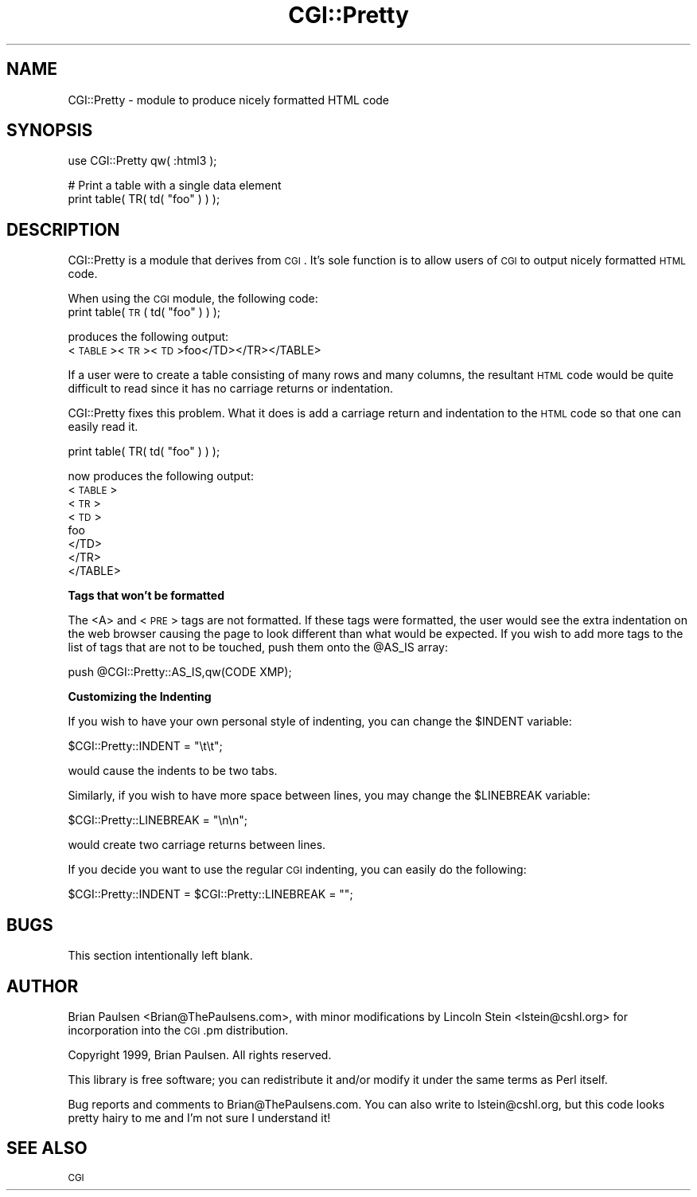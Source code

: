 .\" Automatically generated by Pod::Man v1.37, Pod::Parser v1.3
.\"
.\" Standard preamble:
.\" ========================================================================
.de Sh \" Subsection heading
.br
.if t .Sp
.ne 5
.PP
\fB\\$1\fR
.PP
..
.de Sp \" Vertical space (when we can't use .PP)
.if t .sp .5v
.if n .sp
..
.de Vb \" Begin verbatim text
.ft CW
.nf
.ne \\$1
..
.de Ve \" End verbatim text
.ft R
.fi
..
.\" Set up some character translations and predefined strings.  \*(-- will
.\" give an unbreakable dash, \*(PI will give pi, \*(L" will give a left
.\" double quote, and \*(R" will give a right double quote.  | will give a
.\" real vertical bar.  \*(C+ will give a nicer C++.  Capital omega is used to
.\" do unbreakable dashes and therefore won't be available.  \*(C` and \*(C'
.\" expand to `' in nroff, nothing in troff, for use with C<>.
.tr \(*W-|\(bv\*(Tr
.ds C+ C\v'-.1v'\h'-1p'\s-2+\h'-1p'+\s0\v'.1v'\h'-1p'
.ie n \{\
.    ds -- \(*W-
.    ds PI pi
.    if (\n(.H=4u)&(1m=24u) .ds -- \(*W\h'-12u'\(*W\h'-12u'-\" diablo 10 pitch
.    if (\n(.H=4u)&(1m=20u) .ds -- \(*W\h'-12u'\(*W\h'-8u'-\"  diablo 12 pitch
.    ds L" ""
.    ds R" ""
.    ds C` ""
.    ds C' ""
'br\}
.el\{\
.    ds -- \|\(em\|
.    ds PI \(*p
.    ds L" ``
.    ds R" ''
'br\}
.\"
.\" If the F register is turned on, we'll generate index entries on stderr for
.\" titles (.TH), headers (.SH), subsections (.Sh), items (.Ip), and index
.\" entries marked with X<> in POD.  Of course, you'll have to process the
.\" output yourself in some meaningful fashion.
.if \nF \{\
.    de IX
.    tm Index:\\$1\t\\n%\t"\\$2"
..
.    nr % 0
.    rr F
.\}
.\"
.\" For nroff, turn off justification.  Always turn off hyphenation; it makes
.\" way too many mistakes in technical documents.
.hy 0
.if n .na
.\"
.\" Accent mark definitions (@(#)ms.acc 1.5 88/02/08 SMI; from UCB 4.2).
.\" Fear.  Run.  Save yourself.  No user-serviceable parts.
.    \" fudge factors for nroff and troff
.if n \{\
.    ds #H 0
.    ds #V .8m
.    ds #F .3m
.    ds #[ \f1
.    ds #] \fP
.\}
.if t \{\
.    ds #H ((1u-(\\\\n(.fu%2u))*.13m)
.    ds #V .6m
.    ds #F 0
.    ds #[ \&
.    ds #] \&
.\}
.    \" simple accents for nroff and troff
.if n \{\
.    ds ' \&
.    ds ` \&
.    ds ^ \&
.    ds , \&
.    ds ~ ~
.    ds /
.\}
.if t \{\
.    ds ' \\k:\h'-(\\n(.wu*8/10-\*(#H)'\'\h"|\\n:u"
.    ds ` \\k:\h'-(\\n(.wu*8/10-\*(#H)'\`\h'|\\n:u'
.    ds ^ \\k:\h'-(\\n(.wu*10/11-\*(#H)'^\h'|\\n:u'
.    ds , \\k:\h'-(\\n(.wu*8/10)',\h'|\\n:u'
.    ds ~ \\k:\h'-(\\n(.wu-\*(#H-.1m)'~\h'|\\n:u'
.    ds / \\k:\h'-(\\n(.wu*8/10-\*(#H)'\z\(sl\h'|\\n:u'
.\}
.    \" troff and (daisy-wheel) nroff accents
.ds : \\k:\h'-(\\n(.wu*8/10-\*(#H+.1m+\*(#F)'\v'-\*(#V'\z.\h'.2m+\*(#F'.\h'|\\n:u'\v'\*(#V'
.ds 8 \h'\*(#H'\(*b\h'-\*(#H'
.ds o \\k:\h'-(\\n(.wu+\w'\(de'u-\*(#H)/2u'\v'-.3n'\*(#[\z\(de\v'.3n'\h'|\\n:u'\*(#]
.ds d- \h'\*(#H'\(pd\h'-\w'~'u'\v'-.25m'\f2\(hy\fP\v'.25m'\h'-\*(#H'
.ds D- D\\k:\h'-\w'D'u'\v'-.11m'\z\(hy\v'.11m'\h'|\\n:u'
.ds th \*(#[\v'.3m'\s+1I\s-1\v'-.3m'\h'-(\w'I'u*2/3)'\s-1o\s+1\*(#]
.ds Th \*(#[\s+2I\s-2\h'-\w'I'u*3/5'\v'-.3m'o\v'.3m'\*(#]
.ds ae a\h'-(\w'a'u*4/10)'e
.ds Ae A\h'-(\w'A'u*4/10)'E
.    \" corrections for vroff
.if v .ds ~ \\k:\h'-(\\n(.wu*9/10-\*(#H)'\s-2\u~\d\s+2\h'|\\n:u'
.if v .ds ^ \\k:\h'-(\\n(.wu*10/11-\*(#H)'\v'-.4m'^\v'.4m'\h'|\\n:u'
.    \" for low resolution devices (crt and lpr)
.if \n(.H>23 .if \n(.V>19 \
\{\
.    ds : e
.    ds 8 ss
.    ds o a
.    ds d- d\h'-1'\(ga
.    ds D- D\h'-1'\(hy
.    ds th \o'bp'
.    ds Th \o'LP'
.    ds ae ae
.    ds Ae AE
.\}
.rm #[ #] #H #V #F C
.\" ========================================================================
.\"
.IX Title "CGI::Pretty 3"
.TH CGI::Pretty 3 "2005-06-22" "perl v5.8.7" "Perl Programmers Reference Guide"
.SH "NAME"
CGI::Pretty \- module to produce nicely formatted HTML code
.SH "SYNOPSIS"
.IX Header "SYNOPSIS"
.Vb 1
\&    use CGI::Pretty qw( :html3 );
.Ve
.PP
.Vb 2
\&    # Print a table with a single data element
\&    print table( TR( td( "foo" ) ) );
.Ve
.SH "DESCRIPTION"
.IX Header "DESCRIPTION"
CGI::Pretty is a module that derives from \s-1CGI\s0.  It's sole function is to
allow users of \s-1CGI\s0 to output nicely formatted \s-1HTML\s0 code.
.PP
When using the \s-1CGI\s0 module, the following code:
    print table( \s-1TR\s0( td( \*(L"foo\*(R" ) ) );
.PP
produces the following output:
    <\s-1TABLE\s0><\s-1TR\s0><\s-1TD\s0>foo</TD></TR></TABLE>
.PP
If a user were to create a table consisting of many rows and many columns,
the resultant \s-1HTML\s0 code would be quite difficult to read since it has no
carriage returns or indentation.
.PP
CGI::Pretty fixes this problem.  What it does is add a carriage
return and indentation to the \s-1HTML\s0 code so that one can easily read
it.
.PP
.Vb 1
\&    print table( TR( td( "foo" ) ) );
.Ve
.PP
now produces the following output:
    <\s-1TABLE\s0>
       <\s-1TR\s0>
          <\s-1TD\s0>
             foo
          </TD>
       </TR>
    </TABLE>
.Sh "Tags that won't be formatted"
.IX Subsection "Tags that won't be formatted"
The <A> and <\s-1PRE\s0> tags are not formatted.  If these tags were formatted, the
user would see the extra indentation on the web browser causing the page to
look different than what would be expected.  If you wish to add more tags to
the list of tags that are not to be touched, push them onto the \f(CW@AS_IS\fR array:
.PP
.Vb 1
\&    push @CGI::Pretty::AS_IS,qw(CODE XMP);
.Ve
.Sh "Customizing the Indenting"
.IX Subsection "Customizing the Indenting"
If you wish to have your own personal style of indenting, you can change the
\&\f(CW$INDENT\fR variable:
.PP
.Vb 1
\&    $CGI::Pretty::INDENT = "\et\et";
.Ve
.PP
would cause the indents to be two tabs.
.PP
Similarly, if you wish to have more space between lines, you may change the
\&\f(CW$LINEBREAK\fR variable:
.PP
.Vb 1
\&    $CGI::Pretty::LINEBREAK = "\en\en";
.Ve
.PP
would create two carriage returns between lines.
.PP
If you decide you want to use the regular \s-1CGI\s0 indenting, you can easily do 
the following:
.PP
.Vb 1
\&    $CGI::Pretty::INDENT = $CGI::Pretty::LINEBREAK = "";
.Ve
.SH "BUGS"
.IX Header "BUGS"
This section intentionally left blank.
.SH "AUTHOR"
.IX Header "AUTHOR"
Brian Paulsen <Brian@ThePaulsens.com>, with minor modifications by
Lincoln Stein <lstein@cshl.org> for incorporation into the \s-1CGI\s0.pm
distribution.
.PP
Copyright 1999, Brian Paulsen.  All rights reserved.
.PP
This library is free software; you can redistribute it and/or modify
it under the same terms as Perl itself.
.PP
Bug reports and comments to Brian@ThePaulsens.com.  You can also write
to lstein@cshl.org, but this code looks pretty hairy to me and I'm not
sure I understand it!
.SH "SEE ALSO"
.IX Header "SEE ALSO"
\&\s-1CGI\s0
